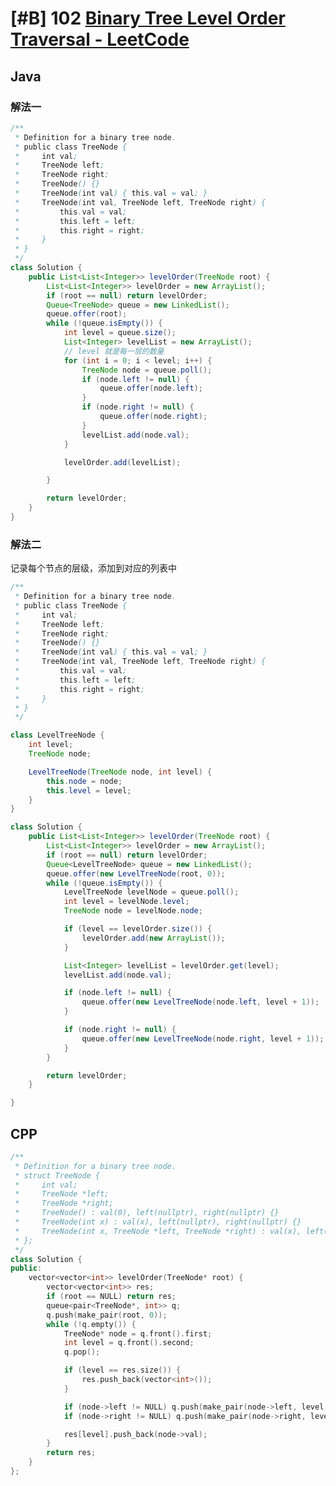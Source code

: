 * [#B] 102 [[https://leetcode.com/problems/binary-tree-level-order-traversal/][Binary Tree Level Order Traversal - LeetCode]]
** Java
*** 解法一
    #+begin_src java
    /**
     ,* Definition for a binary tree node.
     ,* public class TreeNode {
     ,*     int val;
     ,*     TreeNode left;
     ,*     TreeNode right;
     ,*     TreeNode() {}
     ,*     TreeNode(int val) { this.val = val; }
     ,*     TreeNode(int val, TreeNode left, TreeNode right) {
     ,*         this.val = val;
     ,*         this.left = left;
     ,*         this.right = right;
     ,*     }
     ,* }
     ,*/
    class Solution {
        public List<List<Integer>> levelOrder(TreeNode root) {
            List<List<Integer>> levelOrder = new ArrayList();
            if (root == null) return levelOrder;
            Queue<TreeNode> queue = new LinkedList();
            queue.offer(root);
            while (!queue.isEmpty()) {
                int level = queue.size();
                List<Integer> levelList = new ArrayList();
                // level 就是每一层的数量
                for (int i = 0; i < level; i++) {
                    TreeNode node = queue.poll();
                    if (node.left != null) {
                        queue.offer(node.left);
                    }
                    if (node.right != null) {
                        queue.offer(node.right);
                    }
                    levelList.add(node.val);
                }

                levelOrder.add(levelList);

            }

            return levelOrder;
        }
    }
    #+end_src
*** 解法二
    记录每个节点的层级，添加到对应的列表中
    #+begin_src java
    /**
     ,* Definition for a binary tree node.
     ,* public class TreeNode {
     ,*     int val;
     ,*     TreeNode left;
     ,*     TreeNode right;
     ,*     TreeNode() {}
     ,*     TreeNode(int val) { this.val = val; }
     ,*     TreeNode(int val, TreeNode left, TreeNode right) {
     ,*         this.val = val;
     ,*         this.left = left;
     ,*         this.right = right;
     ,*     }
     ,* }
     ,*/

    class LevelTreeNode {
        int level;
        TreeNode node;

        LevelTreeNode(TreeNode node, int level) {
            this.node = node;
            this.level = level;
        }
    }

    class Solution {
        public List<List<Integer>> levelOrder(TreeNode root) {
            List<List<Integer>> levelOrder = new ArrayList();
            if (root == null) return levelOrder;
            Queue<LevelTreeNode> queue = new LinkedList();
            queue.offer(new LevelTreeNode(root, 0));
            while (!queue.isEmpty()) {
                LevelTreeNode levelNode = queue.poll();
                int level = levelNode.level;
                TreeNode node = levelNode.node;

                if (level == levelOrder.size()) {
                    levelOrder.add(new ArrayList());
                }

                List<Integer> levelList = levelOrder.get(level);
                levelList.add(node.val);

                if (node.left != null) {
                    queue.offer(new LevelTreeNode(node.left, level + 1));
                }

                if (node.right != null) {
                    queue.offer(new LevelTreeNode(node.right, level + 1));
                }
            }

            return levelOrder;
        }

    }
    #+end_src
** CPP
   #+begin_src cpp
   /**
    ,* Definition for a binary tree node.
    ,* struct TreeNode {
    ,*     int val;
    ,*     TreeNode *left;
    ,*     TreeNode *right;
    ,*     TreeNode() : val(0), left(nullptr), right(nullptr) {}
    ,*     TreeNode(int x) : val(x), left(nullptr), right(nullptr) {}
    ,*     TreeNode(int x, TreeNode *left, TreeNode *right) : val(x), left(left), right(right) {}
    ,* };
    ,*/
   class Solution {
   public:
       vector<vector<int>> levelOrder(TreeNode* root) {
           vector<vector<int>> res;
           if (root == NULL) return res;
           queue<pair<TreeNode*, int>> q;
           q.push(make_pair(root, 0));
           while (!q.empty()) {
               TreeNode* node = q.front().first;
               int level = q.front().second;
               q.pop();
            
               if (level == res.size()) {
                   res.push_back(vector<int>());
               }
            
               if (node->left != NULL) q.push(make_pair(node->left, level + 1));
               if (node->right != NULL) q.push(make_pair(node->right, level + 1));
            
               res[level].push_back(node->val);
           }
           return res;
       }
   };
   #+end_src
